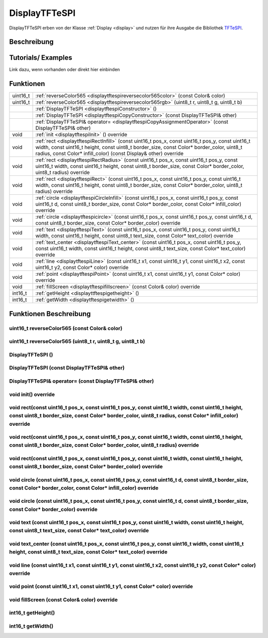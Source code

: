 .. _displaytftespi:

DisplayTFTeSPI
++++++++++++++++
DisplayTFTeSPI erben von der Klasse :ref:`Display <display>` und nutzen für ihre Ausgabe die Bibliothek `TFTeSPI <https://github.com/Bodmer/TFT_eSPI/>`_.

Beschreibung
=============

Tutorials/ Examples
=====================
Link dazu, wenn vorhanden
oder direkt hier einbinden

Funktionen
=============


.. csv-table:: 
    :widths: 100 10000

    uint16_t, ":ref:`reverseColor565 <displaytftespireversecolor565color>` (const Color& color)"
    uint16_t, ":ref:`reverseColor565 <displaytftespireversecolor565rgb>` (uint8_t r, uint8_t g, uint8_t b)"
    , ":ref:`DisplayTFTeSPI <displaytftespiConstructor>` ()" 
    , :ref:`DisplayTFTeSPI <displaytftespiCopyConstructor>` (const DisplayTFTeSPI& other)
    , :ref:`DisplayTFTeSPI& operator= <displaytftespiCopyAssignmentOperator>` (const DisplayTFTeSPI& other)
    void, ":ref:`init <displaytftespiInit>` () override"
    void, ":ref:`rect <displaytftespiRectInfill>` (const uint16_t pos_x, const uint16_t pos_y, const uint16_t width, const uint16_t height, const uint8_t border_size, const Color* border_color, uint8_t radius, const Color* infill_color) (const Display& other) override" 
    void, ":ref:`rect <displaytftespiRectRadius>` (const uint16_t pos_x, const uint16_t pos_y, const uint16_t width, const uint16_t height, const uint8_t border_size, const Color* border_color, uint8_t radius) override" 
    void, ":ref:`rect <displaytftespiRect>` (const uint16_t pos_x, const uint16_t pos_y, const uint16_t width, const uint16_t height, const uint8_t border_size, const Color* border_color, uint8_t radius) override"
    void, ":ref:`circle <displaytftespiCircleInfill>` (const uint16_t pos_x, const uint16_t pos_y, const uint16_t d, const uint8_t border_size, const Color* border_color, const Color* infill_color) override"
    void, ":ref:`circle <displaytftespicircle>` (const uint16_t pos_x, const uint16_t pos_y, const uint16_t d, const uint8_t border_size, const Color* border_color) override"
    void, ":ref:`text <displaytftespiText>` (const uint16_t pos_x, const uint16_t pos_y, const uint16_t width, const uint16_t height, const uint8_t text_size, const Color* text_color) override"
    void, ":ref:`text_center <displaytftespiText_center>` (const uint16_t pos_x, const uint16_t pos_y, const uint16_t width, const uint16_t height, const uint8_t text_size, const Color* text_color) override"
    void, ":ref:`line <displaytftespiLine>` (const uint16_t x1, const uint16_t y1, const uint16_t x2, const uint16_t y2, const Color* color) override"
    void, ":ref:`point <displaytftespiPoint>` (const uint16_t x1, const uint16_t y1, const Color* color) override"
    void, ":ref:`fillScreen <displaytftespifillscreen>` (const Color& color) override"
    int16_t, ":ref:`getHeight <displayttftespigetheight>` ()" 
    int16_t, ":ref:`getWidth <displaytftespigetwidth>` ()" 


Funktionen Beschreibung
=========================

.. _displaytftespiReverseColor565Color:

uint16_t reverseColor565 (const Color& color)
~~~~~~~~~~~~~~~~~~~~~~~~~~~~~~~~~~~~~~~~~~~~~~

.. _displaytftespiReverseColor565RGB:

uint16_t reverseColor565 (uint8_t r, uint8_t g, uint8_t b)
~~~~~~~~~~~~~~~~~~~~~~~~~~~~~~~~~~~~~~~~~~~~~~~~~~~~~~~~~~



.. _displaytftespiConstructor:

DisplayTFTeSPI ()
~~~~~~~~~~~~~~~~~~~~

.. _displaytftespiCopyConstructor:

DisplayTFTeSPI (const DisplayTFTeSPI& other)
~~~~~~~~~~~~~~~~~~~~~~~~~~~~~~~~~~~~~~~~~~~~

.. _displaytftespiCopyAssignmentOperator:

DisplayTFTeSPI& operator= (const DisplayTFTeSPI& other)
~~~~~~~~~~~~~~~~~~~~~~~~~~~~~~~~~~~~~~~~~~~~~~~~~~~~~~~~

.. _displaytftespiInit:

void init() override
~~~~~~~~~~~~~~~~~~~~

.. _displaytftespiRectInfill:

void rect(const uint16_t pos_x, const uint16_t pos_y, const uint16_t width, const uint16_t height, const uint8_t border_size, const Color* border_color, uint8_t radius, const Color* infill_color) override
~~~~~~~~~~~~~~~~~~~~~~~~~~~~~~~~~~~~~~~~~~~~~~~~~~~~~~~~~~~~~~~~~~~~~~~~~~~~~~~~~~~~~~~~~~~~~~~~~~~~~~~~~~~~~~~~~~~~~~~~~~~~~~~~~~~~~~~~~~~~~~~~~~~~~~~~~~~~~~~~~~~~~~~~~~~~~~~~~~~~~~~~~~~~~~~~~~~~~~~~~~~~~~~

.. _displaytftespiRectRadius:

void rect(const uint16_t pos_x, const uint16_t pos_y, const uint16_t width, const uint16_t height, const uint8_t border_size, const Color* border_color, uint8_t radius) override
~~~~~~~~~~~~~~~~~~~~~~~~~~~~~~~~~~~~~~~~~~~~~~~~~~~~~~~~~~~~~~~~~~~~~~~~~~~~~~~~~~~~~~~~~~~~~~~~~~~~~~~~~~~~~~~~~~~~~~~~~~~~~~~~~~~~~~~~~~~~~~~~~~~~~~~~~~~~~~~~~~~~~~~~~~~~~~~~~~~~~~~~~~~~~~~~~~~~~~~~

.. _displaytftespiRect:

void rect(const uint16_t pos_x, const uint16_t pos_y, const uint16_t width, const uint16_t height, const uint8_t border_size, const Color* border_color) override
~~~~~~~~~~~~~~~~~~~~~~~~~~~~~~~~~~~~~~~~~~~~~~~~~~~~~~~~~~~~~~~~~~~~~~~~~~~~~~~~~~~~~~~~~~~~~~~~~~~~~~~~~~~~~~~~~~~~~~~~~~~~~~~~~~~~~~~~~~~~~~~~~~~~~~~~~~~~~~~~~~~~~~~~~~~~

.. _displaytftespiCircleInfill:

void circle (const uint16_t pos_x, const uint16_t pos_y, const uint16_t d, const uint8_t border_size, const Color* border_color, const Color* infill_color) override
~~~~~~~~~~~~~~~~~~~~~~~~~~~~~~~~~~~~~~~~~~~~~~~~~~~~~~~~~~~~~~~~~~~~~~~~~~~~~~~~~~~~~~~~~~~~~~~~~~~~~~~~~~~~~~~~~~~~~~~~~~~~~~~~~~~~~~~~~~~~~~~~~~~~~~~~~~~~~~~~~~~~~~~

.. _displaytftespiCircle:

void circle (const uint16_t pos_x, const uint16_t pos_y, const uint16_t d, const uint8_t border_size, const Color* border_color) override
~~~~~~~~~~~~~~~~~~~~~~~~~~~~~~~~~~~~~~~~~~~~~~~~~~~~~~~~~~~~~~~~~~~~~~~~~~~~~~~~~~~~~~~~~~~~~~~~~~~~~~~~~~~~~~~~~~~~~~~~~~~~~~~~~~~~~~~~~~~~~~~~~~~~~~~~~~~~~~~~

.. _displaytftespiText:

void text (const uint16_t pos_x, const uint16_t pos_y, const uint16_t width, const uint16_t height, const uint8_t text_size, const Color* text_color) override
~~~~~~~~~~~~~~~~~~~~~~~~~~~~~~~~~~~~~~~~~~~~~~~~~~~~~~~~~~~~~~~~~~~~~~~~~~~~~~~~~~~~~~~~~~~~~~~~~~~~~~~~~~~~~~~~~~~~~~~~~~~~~~~~~~~~~~~~~~~~~~~~~~~~~~~~~~~~~~~~~~~~~~~~~

.. _displaytftespiText_center:

void text_center (const uint16_t pos_x, const uint16_t pos_y, const uint16_t width, const uint16_t height, const uint8_t text_size, const Color* text_color) override
~~~~~~~~~~~~~~~~~~~~~~~~~~~~~~~~~~~~~~~~~~~~~~~~~~~~~~~~~~~~~~~~~~~~~~~~~~~~~~~~~~~~~~~~~~~~~~~~~~~~~~~~~~~~~~~~~~~~~~~~~~~~~~~~~~~~~~~~~~~~~~~~~~~~~~~~~~~~~~~~~~~~~~

.. _displaytftespiLine:

void line (const uint16_t x1, const uint16_t y1, const uint16_t x2, const uint16_t y2, const Color* color) override
~~~~~~~~~~~~~~~~~~~~~~~~~~~~~~~~~~~~~~~~~~~~~~~~~~~~~~~~~~~~~~~~~~~~~~~~~~~~~~~~~~~~~~~~~~~~~~~~~~~~~~~~~~~~~~~~~~~~~~~~~

.. _displaytftespiPoint:


void point (const uint16_t x1, const uint16_t y1, const Color* color) override
~~~~~~~~~~~~~~~~~~~~~~~~~~~~~~~~~~~~~~~~~~~~~~~~~~~~~~~~~~~~~~~~~~~~~~~~~~~~~~~~~~~~~~~~~~~~~~~~~~~~~~~~~~~~~~~~~~


.. _displaytftespiFillScreen:

void fillScreen (const Color& color) override
~~~~~~~~~~~~~~~~~~~~~~~~~~~~~~~~~~~~~~~~~~~~~~~~~~~~~~~~~~~~~~~~~~~~~~~~~~~~~~~~~~~~~~~~~~~~~~~~~~~~~~~~~~~~~~~~~~

.. _displayttftespiGetHeight:

int16_t getHeight()
~~~~~~~~~~~~~~~~~~~~~

.. _displaytftespiGetWidth:

int16_t getWidth()
~~~~~~~~~~~~~~~~~~~~~
